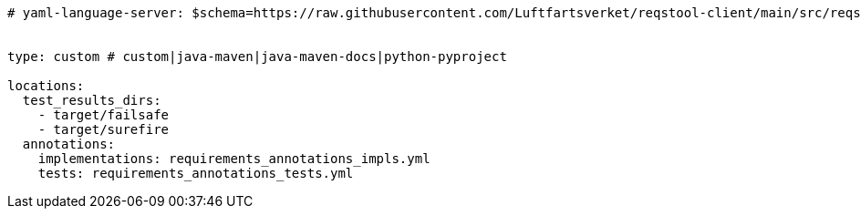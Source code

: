 [source,yaml]
----


# yaml-language-server: $schema=https://raw.githubusercontent.com/Luftfartsverket/reqstool-client/main/src/reqstool/resources/schemas/v1/reqstool_config.json


type: custom # custom|java-maven|java-maven-docs|python-pyproject

locations:
  test_results_dirs:
    - target/failsafe
    - target/surefire
  annotations:
    implementations: requirements_annotations_impls.yml
    tests: requirements_annotations_tests.yml

----